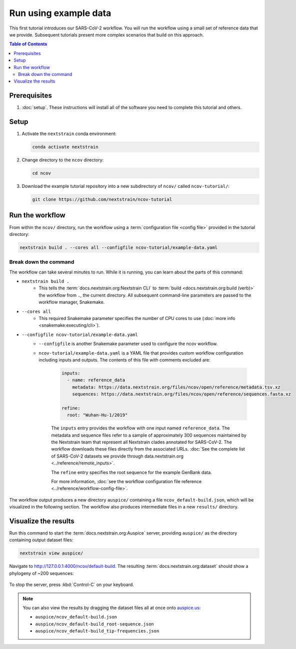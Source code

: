 Run using example data
======================

This first tutorial introduces our SARS-CoV-2 workflow.
You will run the workflow using a small set of reference data that we provide.
Subsequent tutorials present more complex scenarios that build on this approach.

.. contents:: Table of Contents
   :local:

Prerequisites
-------------

1. :doc:`setup`. These instructions will install all of the software you need to complete this tutorial and others.

Setup
-----

1. Activate the ``nextstrain`` conda environment:

   .. code:: text

      conda activate nextstrain

2. Change directory to the ``ncov`` directory:

   .. code:: text

      cd ncov

3. Download the example tutorial repository into a new subdirectory of ``ncov/`` called ``ncov-tutorial/``:

   .. code:: text

      git clone https://github.com/nextstrain/ncov-tutorial

Run the workflow
----------------

From within the ``ncov/`` directory, run the workflow using a :term:`configuration file <config file>` provided in the tutorial directory:

.. code:: text

   nextstrain build . --cores all --configfile ncov-tutorial/example-data.yaml

Break down the command
~~~~~~~~~~~~~~~~~~~~~~

The workflow can take several minutes to run. While it is running, you can learn about the parts of this command:

- ``nextstrain build .``
   - This tells the :term:`docs.nextstrain.org:Nextstrain CLI` to :term:`build <docs.nextstrain.org:build (verb)>` the workflow from ``.``, the current directory. All subsequent command-line parameters are passed to the workflow manager, Snakemake.
- ``--cores all``
   - This required Snakemake parameter specifies the number of CPU cores to use (:doc:`more info <snakemake:executing/cli>`).
- ``--configfile ncov-tutorial/example-data.yaml``
   - ``--configfile`` is another Snakemake parameter used to configure the ncov workflow.
   - ``ncov-tutorial/example-data.yaml`` is a YAML file that provides custom workflow configuration including inputs and outputs. The contents of this file with comments excluded are:

      .. code-block:: yaml

         inputs:
           - name: reference_data
             metadata: https://data.nextstrain.org/files/ncov/open/reference/metadata.tsv.xz
             sequences: https://data.nextstrain.org/files/ncov/open/reference/sequences.fasta.xz

         refine:
           root: "Wuhan-Hu-1/2019"

      The ``inputs`` entry provides the workflow with one input named ``reference_data``. The metadata and sequence files refer to a sample of approximately 300 sequences maintained by the Nextstrain team that represent all Nextstrain clades annotated for SARS-CoV-2. The workflow downloads these files directly from the associated URLs. :doc:`See the complete list of SARS-CoV-2 datasets we provide through data.nextstrain.org <../reference/remote_inputs>`.

      The ``refine`` entry specifies the root sequence for the example GenBank data.

      For more information, :doc:`see the workflow configuration file reference <../reference/workflow-config-file>`.

The workflow output produces a new directory ``auspice/`` containing a file ``ncov_default-build.json``, which will be visualized in the following section. The workflow also produces intermediate files in a new ``results/`` directory.

Visualize the results
---------------------

Run this command to start the :term:`docs.nextstrain.org:Auspice` server, providing ``auspice/`` as the directory containing output dataset files:

.. code:: text

   nextstrain view auspice/

Navigate to http://127.0.0.1:4000/ncov/default-build. The resulting :term:`docs.nextstrain.org:dataset` should show a phylogeny of ~200 sequences:

.. figure:: ../images/dataset-example-data.png
   :alt: Phylogenetic tree from the "example data" tutorial as visualized in Auspice

To stop the server, press :kbd:`Control-C` on your keyboard.

.. note::

   You can also view the results by dragging the dataset files all at once onto `auspice.us <https://auspice.us>`__:

   - ``auspice/ncov_default-build.json``
   - ``auspice/ncov_default-build_root-sequence.json``
   - ``auspice/ncov_default-build_tip-frequencies.json``
